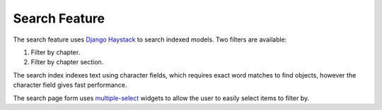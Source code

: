 Search Feature
##############################################################################

The search feature uses `Django Haystack <http://haystacksearch.org/>`_ to search indexed models.
Two filters are available:

1.  Filter by chapter.
2.  Filter by chapter section.

The search index indexes text using character fields, which requires exact word matches to find objects, however the character field gives fast performance.

The search page form uses `multiple-select <http://wenzhixin.net.cn/p/multiple-select/>`_ widgets to allow the user to easily select items to filter by.
